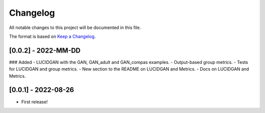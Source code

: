 Changelog
=========

All notable changes to this project will be documented in this file.

The format is based on `Keep a
Changelog <http://keepachangelog.com/en/1.0.0/>`__.

[0.0.2] - 2022-MM-DD
--------------------

### Added
- LUCIDGAN with the GAN, GAN_adult and GAN_compas examples.
- Output-based group metrics.
- Tests for LUCIDGAN and group metrics.
- New section to the README on LUCIDGAN and Metrics.
- Docs on LUCIDGAN and Metrics.


[0.0.1] - 2022-08-26
--------------------

- First release!
